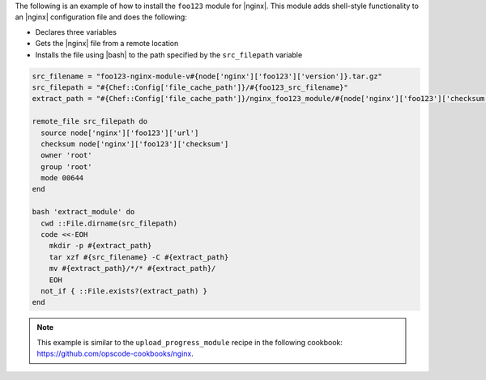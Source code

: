 .. This is an included how-to.

The following is an example of how to install the ``foo123`` module for |nginx|. This module adds shell-style functionality to an |nginx| configuration file and does the following:

* Declares three variables
* Gets the |nginx| file from a remote location
* Installs the file using |bash| to the path specified by the ``src_filepath`` variable

.. code-block:: ruby

   src_filename = "foo123-nginx-module-v#{node['nginx']['foo123']['version']}.tar.gz"
   src_filepath = "#{Chef::Config['file_cache_path']}/#{foo123_src_filename}"
   extract_path = "#{Chef::Config['file_cache_path']}/nginx_foo123_module/#{node['nginx']['foo123']['checksum']}"
   
   remote_file src_filepath do
     source node['nginx']['foo123']['url']
     checksum node['nginx']['foo123']['checksum']
     owner 'root'
     group 'root'
     mode 00644
   end
   
   bash 'extract_module' do
     cwd ::File.dirname(src_filepath)
     code <<-EOH
       mkdir -p #{extract_path} 
       tar xzf #{src_filename} -C #{extract_path}
       mv #{extract_path}/*/* #{extract_path}/
       EOH
     not_if { ::File.exists?(extract_path) }
   end

.. note:: This example is similar to the ``upload_progress_module`` recipe in the following cookbook: https://github.com/opscode-cookbooks/nginx.
